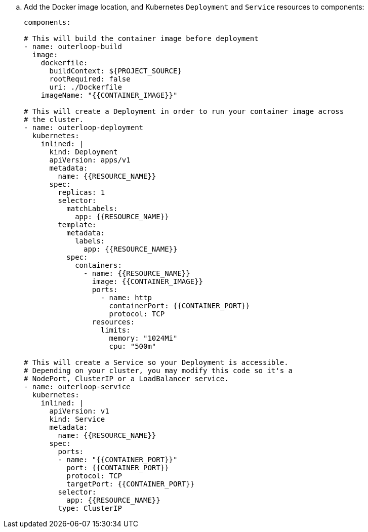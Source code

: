 .. Add the Docker image location, and Kubernetes `Deployment` and `Service` resources to components:
+
[source,yaml]
----
components:

# This will build the container image before deployment
- name: outerloop-build
  image:
    dockerfile:
      buildContext: ${PROJECT_SOURCE}
      rootRequired: false
      uri: ./Dockerfile
    imageName: "{{CONTAINER_IMAGE}}"

# This will create a Deployment in order to run your container image across
# the cluster.
- name: outerloop-deployment
  kubernetes:
    inlined: |
      kind: Deployment
      apiVersion: apps/v1
      metadata:
        name: {{RESOURCE_NAME}}
      spec:
        replicas: 1
        selector:
          matchLabels:
            app: {{RESOURCE_NAME}}
        template:
          metadata:
            labels:
              app: {{RESOURCE_NAME}}
          spec:
            containers:
              - name: {{RESOURCE_NAME}}
                image: {{CONTAINER_IMAGE}}
                ports:
                  - name: http
                    containerPort: {{CONTAINER_PORT}}
                    protocol: TCP
                resources:
                  limits:
                    memory: "1024Mi"
                    cpu: "500m"

# This will create a Service so your Deployment is accessible.
# Depending on your cluster, you may modify this code so it's a
# NodePort, ClusterIP or a LoadBalancer service.
- name: outerloop-service
  kubernetes:
    inlined: |
      apiVersion: v1
      kind: Service
      metadata:
        name: {{RESOURCE_NAME}}
      spec:
        ports:
        - name: "{{CONTAINER_PORT}}"
          port: {{CONTAINER_PORT}}
          protocol: TCP
          targetPort: {{CONTAINER_PORT}}
        selector:
          app: {{RESOURCE_NAME}}
        type: ClusterIP
----